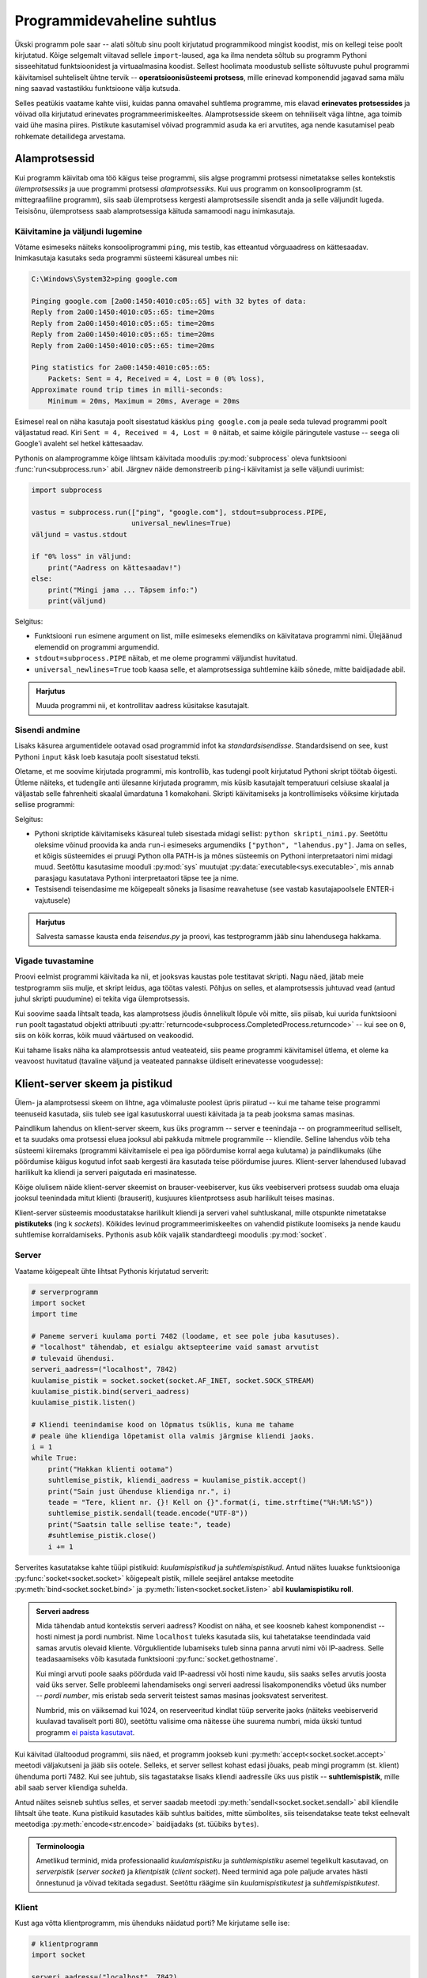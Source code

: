 ***************************
Programmidevaheline suhtlus
***************************

Ükski programm pole saar -- alati sõltub sinu poolt kirjutatud programmikood mingist koodist, mis on kellegi teise poolt kirjutatud. Kõige selgemalt viitavad sellele ``import``-laused, aga ka ilma nendeta sõltub su programm Pythoni sisseehitatud funktsioonidest ja virtuaalmasina koodist. Sellest hoolimata moodustub selliste sõltuvuste puhul programmi käivitamisel suhteliselt ühtne tervik -- **operatsioonisüsteemi protsess**, mille erinevad komponendid jagavad sama mälu ning saavad vastastikku funktsioone välja kutsuda.

Selles peatükis vaatame kahte viisi, kuidas panna omavahel suhtlema programme, mis elavad **erinevates protsessides** ja võivad olla kirjutatud erinevates programmeerimiskeeltes. Alamprotsesside skeem on tehniliselt väga lihtne, aga toimib vaid ühe masina piires. Pistikute kasutamisel võivad programmid asuda ka eri arvutites, aga nende kasutamisel peab rohkemate detailidega arvestama.  


Alamprotsessid
==============
Kui programm käivitab oma töö käigus teise programmi, siis algse programmi protsessi nimetatakse selles kontekstis *ülemprotsessiks* ja uue programmi protsessi *alamprotsessiks*. Kui uus programm on konsooliprogramm (st. mittegraafiline programm), siis saab ülemprotsess kergesti alamprotsessile sisendit anda ja selle väljundit lugeda. Teisisõnu, ülemprotsess saab alamprotsessiga käituda samamoodi nagu inimkasutaja.

Käivitamine ja väljundi lugemine
--------------------------------
Võtame esimeseks näiteks konsooliprogrammi ``ping``, mis testib, kas etteantud võrguaadress on kättesaadav. Inimkasutaja kasutaks seda programmi süsteemi käsureal umbes nii:

.. sourcecode:: none

    C:\Windows\System32>ping google.com
    
    Pinging google.com [2a00:1450:4010:c05::65] with 32 bytes of data:
    Reply from 2a00:1450:4010:c05::65: time=20ms
    Reply from 2a00:1450:4010:c05::65: time=20ms
    Reply from 2a00:1450:4010:c05::65: time=20ms
    Reply from 2a00:1450:4010:c05::65: time=20ms
    
    Ping statistics for 2a00:1450:4010:c05::65:
        Packets: Sent = 4, Received = 4, Lost = 0 (0% loss),
    Approximate round trip times in milli-seconds:
        Minimum = 20ms, Maximum = 20ms, Average = 20ms  

Esimesel real on näha kasutaja poolt sisestatud käsklus ``ping google.com`` ja peale seda tulevad programmi poolt väljastatud read. Kiri ``Sent = 4, Received = 4, Lost = 0`` näitab, et saime kõigile päringutele vastuse -- seega oli Google'i avaleht sel hetkel kättesaadav.

Pythonis on alamprogramme kõige lihtsam käivitada moodulis :py:mod:`subprocess` oleva funktsiooni :func:`run<subprocess.run>` abil. Järgnev näide demonstreerib ``ping``-i käivitamist ja selle väljundi uurimist:

.. sourcecode:: py3

    import subprocess
    
    vastus = subprocess.run(["ping", "google.com"], stdout=subprocess.PIPE,
                            universal_newlines=True)
    väljund = vastus.stdout 
    
    if "0% loss" in väljund:
        print("Aadress on kättesaadav!")
    else:
        print("Mingi jama ... Täpsem info:")
        print(väljund)

Selgitus:

* Funktsiooni ``run`` esimene argument on list, mille esimeseks elemendiks on käivitatava programmi nimi. Ülejäänud elemendid on programmi argumendid.
* ``stdout=subprocess.PIPE`` näitab, et me oleme programmi väljundist huvitatud.
* ``universal_newlines=True`` toob kaasa selle, et alamprotsessiga suhtlemine käib sõnede, mitte baidijadade abil.

.. admonition:: Harjutus 

    Muuda programmi nii, et kontrollitav aadress küsitakse kasutajalt. 

Sisendi andmine
---------------
Lisaks käsurea argumentidele ootavad osad programmid infot ka *standardsisendisse*. Standardsisend on see, kust Pythoni ``input`` käsk loeb kasutaja poolt sisestatud teksti.

Oletame, et me soovime kirjutada programmi, mis kontrollib, kas tudengi poolt kirjutatud Pythoni skript töötab õigesti. Ütleme näiteks, et tudengile anti ülesanne kirjutada programm, mis küsib kasutajalt temperatuuri celsiuse skaalal ja väljastab selle fahrenheiti skaalal ümardatuna 1 komakohani. Skripti käivitamiseks ja kontrollimiseks võiksime kirjutada sellise programmi:

.. sourcecode:: py3
    :emphasize-lines: 2,12-15

    import subprocess
    import sys
    
    testid = {
        0.0 : 32.0,
        -51 : -59.8,
        39  : 102.2
    }
    
    for celsius in testid:
        fahrenheit = testid[celsius]
        sisend = str(celsius) + "\n"
    
        vastus = subprocess.run([sys.executable, "teisendus.py"],
                                input=sisend, stdout=subprocess.PIPE,
                                universal_newlines=True)
        väljund = vastus.stdout
    
        if str(fahrenheit) not in väljund:
            print("VIGA! Sisendi", celsius, "korral ei leidnud väljundist oodatud vastust.")
        else:
            print("OK")

Selgitus:

* Pythoni skriptide käivitamiseks käsureal tuleb sisestada midagi sellist: ``python skripti_nimi.py``. Seetõttu oleksime võinud proovida ka anda ``run``-i esimeseks argumendiks ``["python", "lahendus.py"]``. Jama on selles, et kõigis süsteemides ei pruugi Python olla PATH-is ja mõnes süsteemis on Pythoni interpretaatori nimi midagi muud. Seetõttu kasutasime mooduli :py:mod:`sys` muutujat :py:data:`executable<sys.executable>`, mis annab parasjagu kasutatava Pythoni interpretaatori täpse tee ja nime.
* Testsisendi teisendasime me kõigepealt sõneks ja lisasime reavahetuse (see vastab kasutajapoolsele ENTER-i vajutusele)
 

.. admonition:: Harjutus

    Salvesta samasse kausta enda *teisendus.py* ja proovi, kas testprogramm jääb sinu lahendusega hakkama.

Vigade tuvastamine
------------------
Proovi eelmist programmi käivitada ka nii, et jooksvas kaustas pole testitavat skripti. Nagu näed, jätab meie testprogramm siis mulje, et skript leidus, aga töötas valesti. Põhjus on selles, et alamprotsessis juhtuvad vead (antud juhul skripti puudumine) ei tekita viga ülemprotsessis.

Kui soovime saada lihtsalt teada, kas alamprotsess jõudis õnnelikult lõpule või mitte, siis piisab, kui uurida funktsiooni ``run`` poolt tagastatud objekti attribuuti :py:attr:`returncode<subprocess.CompletedProcess.returncode>` -- kui see on ``0``, siis on kõik korras, kõik muud väärtused on veakoodid.

Kui tahame lisaks näha ka alamprotsessis antud veateateid, siis peame programmi käivitamisel ütlema, et oleme ka veavoost huvitatud (tavaline väljund ja veateated pannakse üldiselt erinevatesse voogudesse):

.. sourcecode:: py3
    :emphasize-lines: 15,18-22

    import subprocess
    import sys
    
    testnäited = {
        0.0 : 32.0,
        -51 : -59.8,
        39  : 102.2
    }
    
    for celsius in testnäited:
        fahrenheit = testnäited[celsius]
        sisend = str(celsius) + "\n"
    
        vastus = subprocess.run([sys.executable, "lahendus.py"],
                                input=sisend, stdout=subprocess.PIPE, stderr=subprocess.PIPE,
                                universal_newlines=True)
        väljund = vastus.stdout
    
        if vastus.returncode != 0:
            print("VIGA! Sisendi", celsius, "korral ebaõnnestus programmi käivitamine.",
                  "Veakood oli", vastus.returncode, "ja veavoo sisu oli järgmine:\n",
                  vastus.stderr)
        elif str(fahrenheit) not in väljund:
            print("VIGA! Sisendi", celsius, "korral ei leidnud väljundist oodatud vastust.")
        else:
            print("OK")


  
Klient-server skeem ja pistikud
===============================
Ülem- ja alamprotsessi skeem on lihtne, aga võimaluste poolest üpris piiratud -- kui me tahame teise programmi teenuseid kasutada, siis tuleb see igal kasutuskorral uuesti käivitada ja ta peab jooksma samas masinas.

Paindlikum lahendus on klient-server skeem, kus üks programm -- server e teenindaja -- on programmeeritud selliselt, et ta suudaks oma protsessi eluea jooksul abi pakkuda mitmele programmile -- kliendile. Selline lahendus võib teha süsteemi kiiremaks (programmi käivitamisele ei pea iga pöördumise korral aega kulutama) ja paindlikumaks (ühe pöördumise käigus kogutud infot saab kergesti ära kasutada teise pöördumise juures. Klient-server lahendused lubavad harilikult ka kliendi ja serveri paigutada eri masinatesse.

Kõige olulisem näide klient-server skeemist on brauser-veebiserver, kus üks veebiserveri protsess suudab oma eluaja jooksul teenindada mitut klienti (brauserit), kusjuures klientprotsess asub harilikult teises masinas.

Klient-server süsteemis moodustatakse harilikult kliendi ja serveri vahel suhtluskanal, mille otspunkte nimetatakse **pistikuteks** (ing k *sockets*). Kõikides levinud programmeerimiskeeltes on vahendid pistikute loomiseks ja nende kaudu suhtlemise korraldamiseks. Pythonis asub kõik vajalik standardteegi moodulis :py:mod:`socket`.

Server
------
Vaatame kõigepealt ühte lihtsat Pythonis kirjutatud serverit:

.. sourcecode:: py3

    # serverprogramm
    import socket
    import time
    
    # Paneme serveri kuulama porti 7482 (loodame, et see pole juba kasutuses).
    # "localhost" tähendab, et esialgu aktsepteerime vaid samast arvutist
    # tulevaid ühendusi.
    serveri_aadress=("localhost", 7842)
    kuulamise_pistik = socket.socket(socket.AF_INET, socket.SOCK_STREAM)
    kuulamise_pistik.bind(serveri_aadress)
    kuulamise_pistik.listen()
    
    # Kliendi teenindamise kood on lõpmatus tsüklis, kuna me tahame 
    # peale ühe kliendiga lõpetamist olla valmis järgmise kliendi jaoks.
    i = 1
    while True:
        print("Hakkan klienti ootama")
        suhtlemise_pistik, kliendi_aadress = kuulamise_pistik.accept()
        print("Sain just ühenduse kliendiga nr.", i)
        teade = "Tere, klient nr. {}! Kell on {}".format(i, time.strftime("%H:%M:%S"))
        suhtlemise_pistik.sendall(teade.encode("UTF-8"))
        print("Saatsin talle sellise teate:", teade)
        #suhtlemise_pistik.close()
        i += 1

Serverites kasutatakse kahte tüüpi pistikuid: *kuulamispistikud* ja *suhtlemispistikud*. Antud näites luuakse funktsiooniga :py:func:`socket<socket.socket>` kõigepealt pistik, millele seejärel antakse meetodite :py:meth:`bind<socket.socket.bind>` ja :py:meth:`listen<socket.socket.listen>` abil **kuulamispistiku roll**.

.. admonition:: Serveri aadress

    Mida tähendab antud kontekstis serveri aadress? Koodist on näha, et see koosneb kahest komponendist -- hosti nimest ja pordi numbrist. Nime ``localhost`` tuleks kasutada siis, kui tahetatakse teendindada vaid samas arvutis olevaid kliente. Võrguklientide lubamiseks tuleb sinna panna arvuti nimi või IP-aadress. Selle teadasaamiseks võib kasutada funktsiooni :py:func:`socket.gethostname`.
    
    Kui mingi arvuti poole saaks pöörduda vaid IP-aadressi või hosti nime kaudu, siis saaks selles arvutis joosta vaid üks server. Selle probleemi lahendamiseks ongi serveri aadressi lisakomponendiks võetud üks number -- *pordi number*, mis eristab seda serverit teistest samas masinas jooksvatest serveritest.
    
    Numbrid, mis on väiksemad kui 1024, on reserveeritud kindlat tüüp serverite jaoks (näiteks veebiserverid kuulavad tavaliselt porti 80), seetõttu valisime oma näitesse ühe suurema numbri, mida ükski tuntud programm `ei paista kasutavat <https://en.wikipedia.org/wiki/List_of_TCP_and_UDP_port_numbers>`_.


Kui käivitad ülaltoodud programmi, siis näed, et programm jookseb kuni :py:meth:`accept<socket.socket.accept>` meetodi väljakutseni ja jääb siis ootele. Selleks, et server sellest kohast edasi jõuaks, peab mingi programm (st. klient) ühenduma porti 7482. 
Kui see juhtub, siis tagastatakse lisaks kliendi aadressile üks uus pistik -- **suhtlemispistik**, mille abil saab server kliendiga suhelda.

Antud näites seisneb suhtlus selles, et server saadab meetodi :py:meth:`sendall<socket.socket.sendall>` abil kliendile lihtsalt ühe teate. Kuna pistikuid kasutades käib suhtlus baitides, mitte sümbolites, siis teisendatakse teate tekst eelnevalt meetodiga :py:meth:`encode<str.encode>` baidijadaks (st. tüübiks ``bytes``).

.. admonition:: Terminoloogia

    Ametlikud terminid, mida professionaalid *kuulamispistiku* ja *suhtlemispistiku* asemel tegelikult kasutavad, on *serverpistik* (*server socket*) ja *klientpistik* (*client socket*). Need terminid aga pole paljude arvates hästi õnnestunud ja võivad tekitada segadust. Seetõttu räägime siin *kuulamispistikutest* ja *suhtlemispistikutest*.

Klient
------
Kust aga võtta klientprogramm, mis ühenduks näidatud porti? Me kirjutame selle ise:

.. sourcecode:: py3

    # klientprogramm
    import socket
    
    serveri_aadress=("localhost", 7842)
    suhtlemise_pistik = socket.socket(socket.AF_INET, socket.SOCK_STREAM)
    suhtlemise_pistik.connect(serveri_aadress)
    vastus = suhtlemise_pistik.recv(1024)
    print("Sain serverilt sellise vastuse:", vastus.decode("UTF-8"))

Siin luuakse jälle funktsiooni :py:func:`socket<socket.socket>` abil pistik, aga ``bind`` ja ``listen`` asemel kutsutakse välja meetod :py:meth:`connect<socket.socket.connect>`, millega määratakse sellele pistikule suhtluspistiku roll. Suhtluspistikust loetakse meetodi :py:meth:`recv<socket.socket.recv>` (lühend sõnast *receive*) abil mingi hulk baite (argument 1024 näitab, et ei soovita lugeda rohkem kui 1024 baiti), mis teisendatakse :py:meth:`decode<bytes.decode>` abil sõneks.

Kui sa nüüd käivitad klientprogrammi nii, et samal ajal serverprogramm käib, siis peaksid väljunditest nägema, et server sai oma kliendi kätte, saatis sõnumi ja jäi uut klienti ootama ning klient sai oma sõnumi kätte ja lõpetas töö.

.. admonition:: Kuidas käivitada mitut Pythoni programmi korraga?

    Mõni IDE-de (nt Thonny) lubab käivitada vaid ühte programm korraga -- teise programmi käivitamisel katkestatakse esimene programm. Sel puhul tuleks võtta kasutusele kaks IDE akent.
    
    Thonny puhul saab mitut akent lubada, kui valid Tools menüüst Options => General ja eemaldad linnukese valiku "Allow only single Thonny instance" eest). Alternatiivina võid installida endale eraldi `ametliku Pythoni distributsiooni <https://www.python.org/downloads/>`_, ning kasutada teise akna asemel sealset IDLE programmi.


Toru analoogia
--------------
Suhtluspistikute paremaks mõistmiseks võime kujutada ette, et kliendi :py:meth:`connect<socket.socket.connect>`-i ja serveri :py:meth:`accept<socket.socket.accept>`-i koostöös tekib kahe protsessi vahele virtuaalne toru ja suhtluspistikud on selle toru otsad.

Kuigi meie näites server ainult kirjutas sinna torusse (meetodiga :py:meth:`sendall<socket.socket.sendall>`) ja klient ainult luges sellest torust (meetodiga :py:meth:`recv<socket.socket.recv>`), siis tegelikult saavad mõlemad osapooled teisele kirjutada ja teise kirjutatut lugeda. Seetõttu oleks veel täpsem öelda, et suhtluspistikute vahelises torus on justkui kaks soont, üks kummagi suuna jaoks:

.. image:: images/connection.png
    :align: center 

.. admonition:: Terminoloogiast

    Termini *toru* (ing k *pipe*) kasutamisel tuleb tegelikult olla ettevaatlik. Siin me kasutasime seda sõna üldises, kujundlikus tähenduses, aga sel sõnal on IT-s ka spetsiifilisem tähendus, mis tähistab enamasti ühendust ülem- ja alamprotsessi vahel. Sellele tähendusele viitab ka ülalpool kasutatud avaldis ``subprocess.PIPE``.

``recv`` nüansid
----------------
Eespool toodud näites tegime pistikust lugemise kohta ühe lihtsustuse, mida tõsises programmis ei saa lubada:

.. sourcecode:: py3

    # klientprogramm
    ...
    vastus = suhtlemise_pistik.recv(1024)
    ...

Meetod :py:meth:`recv<socket.socket.recv>` nõuab argumendiks täisarvu, mis näitab, mis on maksimaalne baitide arv, mida me soovime lugeda. Selle põhjal eraldab Python vastuse jaoks mälu. Kui server peaks saatma rohkem infot kui 1024 baiti (ladina tähtede ja UTF-8 kodeeringu puhul esitatakse üks täht ühe baidina), siis jääb osa saadetud infot kindlasti lugemata. Veel häirivam on aga see, et ka siis, kui server saadab vähem kui 1024 baiti -- näiteks 200 baiti -- võib jääda selle käsklusega osa infot lugemata.

Erinevate võrgutehnoloogia nüansside tõttu on ``recv`` programmeeritud nii, et ta loeb ja tagastab selle portsu vastusest, mis parasjagu võtta on. Isegi kui server saatis vastuse ühe portsuna, võib juhtuda, et kliendini jõuab see kahe portsuna. (Meie näites seda tõenäoliselt ei juhtunud, aga selleks tuleb valmis olla.) Kui ``recv``-i väljakutsumise hetkeks on kohale jõudnud vaid esimene ports, siis see väljakutse tagastabki ainult esimese portsu (või osa esimesest portsust, kui see ports on suurem kui ``recv`` argument). Ülejäänud portsude lugemiseks tuleb ``recv``-i kasutada lihtsalt mitu korda:

.. sourcecode:: py3

    # klientprogramm
    ...
    vastus = b"" # tühi baidijada
    while ...:
        vastus += suhtlemise_pistik.recv(1024)
    ...

Aga kuidas me teame, milline ports on viimane? 

Sellele probleemi lahendus sõltub valitud suhtlemise skeemist e protokollist:

#. Kui on ette nähtud, et üks pool saadab kogu info korraga ja rohkem tal teise poolega suhelda pole vaja, siis võiks ta peale ``sendall``-i pistiku sulgeda. Sel juhul peaks teine pool ``recv``-ma niikaua, kuni tulemuseks on tühi baidijada. See annab märku, et saatja on ühenduse sulgenud ja rohkem midagi ei tule.
#. Alternatiivina võib suhtlusprotokolli disainida nii, et iga sõnumi lõpus on spetsiaalne sümbol, bait, või sümboli/baidi jada. Siis kasutab lugeja ``recv``-i niikaua, kuni saab kätte vastava tähise. Selle kohta tuleb allpool, veebiserveri osas, ka näide. (Muideks, sama põhimõttega töötab meie vana tuttav :py:func:`input<input>` -- ta ootab ja loeb kasutaja sisendit niikaua, kuni saab kätte reavahetuse sümboli, mis tähistab kokkuleppeliselt ühe sisendi lõppu.)
#. Kolmanda võimalusena võib kokku leppida, et iga sõnum on täpselt *n* baidi pikkune. Sel juhul kasutab lugeja ``recv``-i niikaua, kuni õige arv baite on koos.

Meie lihtsa programmi korral, kus peale sõnumi saatmist server selle kliendiga rohkem suhelda ei soovinud, saame kliendi programmeerimisel vabalt kasutada esimest võimalust:

.. sourcecode:: py3
    :emphasize-lines: 8-14

    # klientprogramm
    import socket
    
    serveri_aadress=("localhost", 7842)
    suhtlemise_pistik = socket.socket(socket.AF_INET, socket.SOCK_STREAM)
    suhtlemise_pistik.connect(serveri_aadress)
    
    vastus = b""
    while True:
        ports = suhtlemise_pistik.recv(1024)
        if len(ports) > 0:
            vastus += ports
        else:
            break 
    
    print("Sain serverilt sellise vastuse:", vastus.decode("UTF-8"))


Lihtne veebiserver
==================

.. note::

    Selle jaotuse eesmärk on demonstreerida pistikute kasutamist, tutvustades sealjuures HTTP põhimõtteid. "Päris" veebiprogrammide kirjutamiseks soovitame tutvuda mooduliga :py:mod:`http.server` või mõne veebiraamistikuga, mis kannab madala taseme detailide eest ise hoolt. 

Proovime nüüd pistikute abil panna kokku ühe lihtsa veebiserveri:

.. sourcecode:: py3

    import socket
    import time
    
    serveri_aadress=("localhost", 7482)
    kuulamise_pistik = socket.socket(socket.AF_INET, socket.SOCK_STREAM)
    kuulamise_pistik.bind(serveri_aadress)
    kuulamise_pistik.listen()
    
    i = 1
    while True:
        print("Hakkan klienti ootama")
        suhtlemise_pistik, kliendi_aadress = kuulamise_pistik.accept()
        print("Sain just ühenduse kliendiga nr.", i)
    
        # Uurime kliendi käest, mida ta tahtis ...
        päring = b""
        while b"\r\n\r\n" not in päring: # kuni päringu (päise) lõpp pole veel loetud
            ports = suhtlemise_pistik.recv(1024)
            if len(ports) > 0:
                päring += ports
            else:
                break
                
        päringu_päis = päring.split(b"\r\n\r\n")[0].decode("ASCII")
        print("Päringu päis oli selline: \n" + päringu_päis)
    
        # Lihtsuse mõttes praegu me vastuse koostamisel päringut veel ei arvesta
        vastuse_päis = """HTTP/1.0 200 OK
    Content-Type: text/html; charset=utf-8"""
        
        vastuse_keha = """
        <html>
            <head>
                <title>Tere!</title>
            </head>
            <body>
                <h1>Tere, klient nr. {}!</h1>
                <p>Kell on {}</p>
            </body>
        </html>""".format(i, time.strftime("%H:%M:%S"))
        
        vastus = vastuse_päis + "\r\n\r\n" + vastuse_keha
        suhtlemise_pistik.sendall(vastus.encode("UTF-8"))
        print("Saatsin talle sellise teate:", vastus)
        suhtlemise_pistik.close()
        i += 1
    
Kui sa käivitad selle programmi ja avad brauseris aadressi http://localhost:7482/, siis peaksid nägema serveri poolt saadetud tervitust ja kellaaega.

.. admonition:: favicon.ico

    Serveri väljundit uurides märkad ilmselt, et kui sa pöördusid brauseri kaudu serveri poole ühe korra, siis server reageeris kaks korda, just nagu brauser oleks teinud kaks pöördumist. Tegelikult nii oligi -- lisaks sinu poolt soovitud pöördumisele tegi brauser omal algatusel veel ühe pöördumise, mille eesmärk oli saada teada, kas serveril on selle URL-i jaoks pakkuda ka mingi ilus ikoonike, mida aadressiribal näidata. 

HTTP
----
Selleks, et kliendi ja serveri suhtlus toimiks, peavad nad alati arvestama mingi kindlaksmääratud suhtlusskeemi e *protokolliga*. Veebiserveri ja brauseri suhtluse määrab protokoll nimega `HTTP <https://en.wikipedia.org/wiki/Hypertext_Transfer_Protocol>`__. 

HTTP on põhiolemuselt on väga lihtne protokoll:

#. Klient proovib võtta serveriga ühendust. Kui server sellega nõustub, siis tekitatakse osapoolte vahele eespool kirjeldatud suhtustoru koos selle kasutamiseks vajalike suhtluspistikutega. 
#. Klient saadab oma suhtluspistiku kaudu serverile baidijada, mida nimetatakse *päringuks* (ing k *request*).
#. Server uurib päringu sisu ja saadab vastu omapoolse baidijada, mida nimetatakse *vastuseks* (ing k *response*).
#. Ühendus suletakse, suhtlustoru ja pistikud visatakse minema.

Nii päring kui vastus võivad koosneda kahest osast -- *päis* (ing k *head*) ja *keha* (ing k *body*). (NB! Siinkohal me ei räägi HTML-ist, ega ``<head>`` ja ``<body>`` elementidest).

Kui uurisid meie näiteserveri väljundit, siis nägid muuhulgas, milline võib olla brauseri poolt koostatud **päringu päis**:

.. sourcecode:: none

    GET / HTTP/1.1
    Host: localhost:7482
    Connection: keep-alive
    Pragma: no-cache
    Cache-Control: no-cache
    User-Agent: Mozilla/5.0 ... Chrome/54.0.2840.99
    Accept: */*
    Referer: http://localhost:7482/
    Accept-Encoding: gzip, deflate, sdch, br
    Accept-Language: en-US,en;q=0.8,et;q=0.6

Kõige tähtsam on päise esimene rida, mis näitab ära HTTP *meetodi* (antud näites `GET <http://www.w3schools.com/tags/ref_httpmethods.asp>`_), *tee* (antud näites ``/``) ning protokolli versiooni (antud näites ``HTTP/1.1``). Teiste päise elementide (ing k *headers*) kohta saad lugeda `siit <https://en.wikipedia.org/wiki/List_of_HTTP_header_fields>`__.

*GET*-päringu korral on **päringu keha** tühi, aga nt *POST*-päringu puhul sisaldab keha HTML vormi abil kogutud andmeid.

Meie näites on näha ka üks võimalik **vastuse päis**:

.. sourcecode:: none

    HTTP/1.0 200 OK
    Content-Type: text/html; charset=utf-8

Esimese reaga andis server teada, et ta oskab päringule vastata -- sellele viitab kood 200.  Ilmselt oled kohanud ka koodi 404, mis tähendab, et päringus näidatud tee kohta ei ole serveril midagi öelda. (Ülejäänud võimalikke vastusekoode näed `siit <https://en.wikipedia.org/wiki/List_of_HTTP_status_codes>`_.)

``Content-Type`` element annab infot selle kohta, kuidas tuleks tõlgendada **vastuse keha**. Antud juhul ütleb server, et vastuse keha on UTF-8 kodeeringus HTML tekst.

Nii päringu kui vastuse päise lõpus on alati baidid ``b"\r\n\r\n"``, mille järgi päist lugev osapool saab aru, et päis on kohale jõudnud.

Päringu tõlgendamine
--------------------
Meie veebiserver on hetkel kaunis igav, kuna vastus ei sõltu sellest, kuidas klient päringu tegi. Kui sa proovid järgmisi URL-e, siis näed, et kõik annavad sama tulemuse:

* http://localhost:7482/
* http://localhost:7482/uus_kirje.php?nimi=Peeter&lemmikloom=kala
* http://localhost:7482/pildid/maasikas.jpg

Kui aga uurid serveri väljundit, siis näed, et päringu päise esimene rida on igal korral erinev:

* ``GET / HTTP/1.1``
* ``GET /uus_kirje.php?nimi=Peeter&lemmikloom=kala HTTP/1.1``
* ``GET /pildid/maasikas.jpg HTTP/1.1``

Seda asjaolu ära kasutades saabki server vastata erinevatele päringutele erinevalt:

.. sourcecode:: py3

    ...
    
    päringu_read = päringu_päis.splitlines()
    esimene_rida = päringu_read[0]
    meetod, tee, versioon = esimene_rida.split()
    
    if tee.endswith(".jpg"):
        failinimi = ... # otsi õige fail üles
        f = open(failinimi, "b")
            suhtluspistik.sendall(f.read())
        f.close()
    elif ...:
        ...
    else:
        suhtluspistik.sendall(b"Ei oska reageerida sellele päringule")
        
    ...
    
Kommentaarid
============
.. disqus::
    :disqus_identifier: programmidevaheline_suhtlus